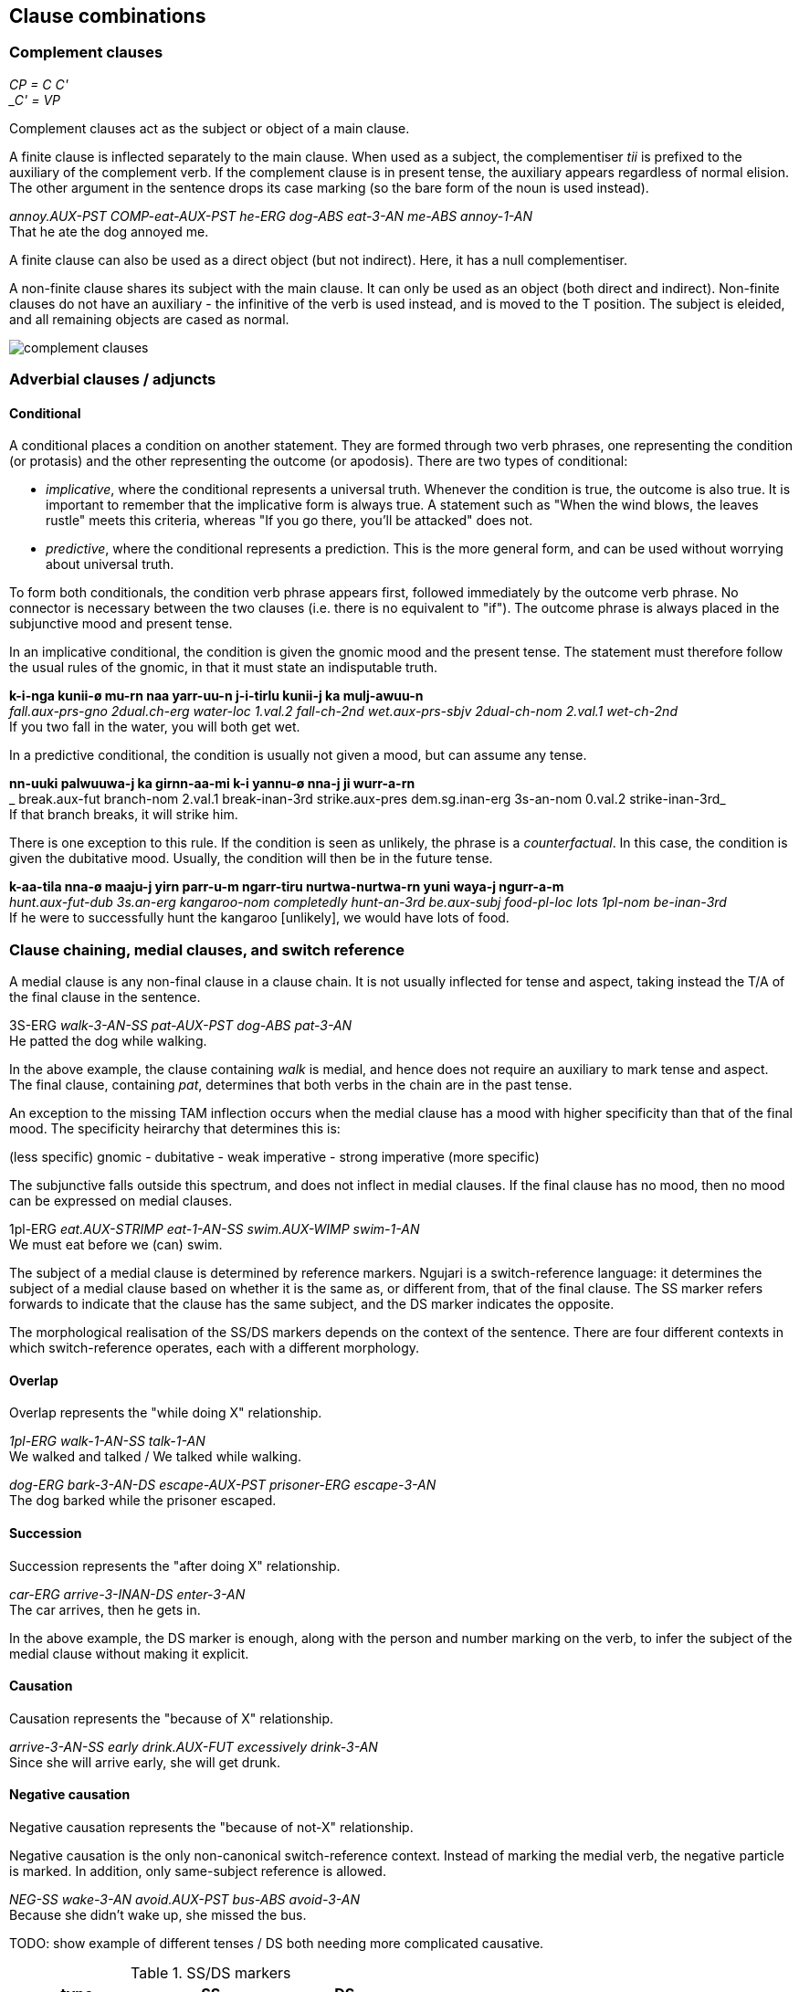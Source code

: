 == Clause combinations

=== Complement clauses

====
_CP = C C' +
_C' = VP_
====

Complement clauses act as the subject or object of a main clause.

A finite clause is inflected separately to the main clause. When used as a
subject, the complementiser _tii_ is prefixed to the auxiliary of the complement
verb. If the complement clause is in present tense, the auxiliary appears
regardless of normal elision. The other argument in the sentence drops its case
marking (so the bare form of the noun is used instead).

====
_annoy.AUX-PST COMP-eat-AUX-PST he-ERG dog-ABS eat-3-AN me-ABS annoy-1-AN_ +
That he ate the dog annoyed me.
====

A finite clause can also be used as a direct object (but not indirect). Here, it
has a null complementiser.

A non-finite clause shares its subject with the main clause. It can only be used
as an object (both direct and indirect). Non-finite clauses do not have an
auxiliary - the infinitive of the verb is used instead, and is moved to the T
position. The subject is eleided, and all remaining objects are cased as normal.

image:../images/complement-clauses.png[]

=== Adverbial clauses / adjuncts

==== Conditional

A conditional places a condition on another statement. They are formed
through two verb phrases, one representing the condition (or protasis)
and the other representing the outcome (or apodosis). There are two
types of conditional:

* _implicative_, where the conditional represents a universal truth.
Whenever the condition is true, the outcome is also true. It is
important to remember that the implicative form is always true. A
statement such as "When the wind blows, the leaves rustle" meets this
criteria, whereas "If you go there, you'll be attacked" does not.
* _predictive_, where the conditional represents a prediction. This is
the more general form, and can be used without worrying about universal
truth.

To form both conditionals, the condition verb phrase appears first,
followed immediately by the outcome verb phrase. No connector is
necessary between the two clauses (i.e. there is no equivalent to "if").
The outcome phrase is always placed in the subjunctive mood and present
tense.

In an implicative conditional, the condition is given the gnomic mood
and the present tense. The statement must therefore follow the usual
rules of the gnomic, in that it must state an indisputable truth.

====
*k-i-nga kunii-ø mu-rn naa yarr-uu-n j-i-tirlu kunii-j ka mulj-awuu-n* +
_fall.aux-prs-gno 2dual.ch-erg water-loc 1.val.2 fall-ch-2nd wet.aux-prs-sbjv 2dual-ch-nom 2.val.1 wet-ch-2nd_ +
If you two fall in the water, you will both get wet.
====

In a predictive conditional, the condition is usually not given a mood,
but can assume any tense.

====
*nn-uuki palwuuwa-j ka girnn-aa-mi k-i yannu-ø nna-j ji wurr-a-rn* +
_ break.aux-fut branch-nom 2.val.1 break-inan-3rd strike.aux-pres dem.sg.inan-erg 3s-an-nom 0.val.2 strike-inan-3rd_ +
If that branch breaks, it will strike him.
====

There is one exception to this rule. If the condition is seen as
unlikely, the phrase is a _counterfactual_. In this case, the
condition is given the dubitative mood. Usually, the condition will then
be in the future tense.

====
*k-aa-tila nna-ø maaju-j yirn parr-u-m ngarr-tiru nurtwa-nurtwa-rn yuni waya-j ngurr-a-m* +
_hunt.aux-fut-dub 3s.an-erg kangaroo-nom completedly hunt-an-3rd be.aux-subj food-pl-loc lots 1pl-nom be-inan-3rd_ +
If he were to successfully hunt the kangaroo [unlikely], we would have lots of food.
====

=== Clause chaining, medial clauses, and switch reference

A medial clause is any non-final clause in a clause chain. It is not usually
inflected for tense and aspect, taking instead the T/A of the final clause in
the sentence.

====
3S-ERG _walk-3-AN-SS pat-AUX-PST dog-ABS pat-3-AN_ +
He patted the dog while walking.
====

In the above example, the clause containing _walk_ is medial, and hence does not
require an auxiliary to mark tense and aspect. The final clause, containing
_pat_, determines that both verbs in the chain are in the past tense.

An exception to the missing TAM inflection occurs when the medial clause has a
mood with higher specificity than that of the final mood. The specificity
heirarchy that determines this is:

====
(less specific) gnomic - dubitative - weak imperative - strong imperative (more specific)
====

The subjunctive falls outside this spectrum, and does not inflect in medial
clauses. If the final clause has no mood, then no mood can be expressed on
medial clauses.

====
1pl-ERG _eat.AUX-STRIMP eat-1-AN-SS swim.AUX-WIMP swim-1-AN_ +
We must eat before we (can) swim.
====

The subject of a medial clause is determined by reference markers. Ngujari is a
switch-reference language: it determines the subject of a medial clause based on
whether it is the same as, or different from, that of the final clause. The SS
marker refers forwards to indicate that the clause has the same subject, and the
DS marker indicates the opposite.

The morphological realisation of the SS/DS markers depends on the context of the
sentence. There are four different contexts in which switch-reference operates,
each with a different morphology.

==== Overlap

Overlap represents the "while doing X" relationship.

====
_1pl-ERG walk-1-AN-SS talk-1-AN_ +
We walked and talked / We talked while walking.

_dog-ERG bark-3-AN-DS escape-AUX-PST prisoner-ERG escape-3-AN_ +
The dog barked while the prisoner escaped.
====

==== Succession

Succession represents the "after doing X" relationship.

====
_car-ERG arrive-3-INAN-DS enter-3-AN_ +
The car arrives, then he gets in.
====

In the above example, the DS marker is enough, along with the person and number
marking on the verb, to infer the subject of the medial clause without making it
explicit.

==== Causation

Causation represents the "because of X" relationship.

====
_arrive-3-AN-SS early drink.AUX-FUT excessively drink-3-AN_ +
Since she will arrive early, she will get drunk.
====

==== Negative causation

Negative causation represents the "because of not-X" relationship.

Negative causation is the only non-canonical switch-reference context. Instead
of marking the medial verb, the negative particle is marked. In addition, only
same-subject reference is allowed.

====
_NEG-SS wake-3-AN avoid.AUX-PST bus-ABS avoid-3-AN_ +
Because she didn't wake up, she missed the bus.
====

TODO: show example of different tenses / DS both needing more complicated causative.

.SS/DS markers
[options="header"]
|=======================
| type               | SS | DS
| overlap            |    |
| succession         |    |
| causation          |    |
| negative causation |    |
|=======================

=== Relative clauses

There are two types of relative clause.

==== Postnominal relative clause

This clause relativises the subject position.

====
_man-ERG go.AUX-PST shop-PL-ABS go-3-AN_ +
the man who went to the shops
====

The relative clause immediately follows the noun. The auxiliary must be
included, even if the clause is in the present tense (where it would normally be
optional).

image:../images/postnominal-relative-clause.png[]

The gap strategy is used for case retention - since the case must be the subject.

==== Adjoined relative clause

This clause relativises direct and indirect objects, using the relative pronoun
strategy for case retention.

The relative clause is adjoined after the main clause, and introduced by the
complementiser *tii* which appears as a particle. The clause is a complete
clause, where the head noun is replaced by the matching demonstrative pronoun
referring back to the modified noun.

====
_turtle-ABS see-1-AN, [COMP 1s-ERG DEMPRON.AN.S-ABS like-1-AN]_ +
I see the turtle that I like [direct object].

_man-ABS know-1-AN, [COMP tree-ERG DEMPRON.AN.S-ORI fall-3-INAN]_ +
I know the man that the tree fell on [indirect object].
====

TODO: X-bar diagram

=== Coordination

Apart from medial clause-chaining, Ngujari does not have any concept of
coordination inside clauses.

Instead, different logical constructions are formed in unique ways.

==== Conjunction

Conjunction is expressed between NPs or VPs.

When nouns are coordinated through conjunction, only one is used as the "main"
subject of the sentence. Others are attached to the main NP through a relative
clause, which expresses their relationship, usually in locative terms (e.g.
alongside, on top of).

====
_fight.AUX-PST 1s-ERG bear-ABS fight-1pl-AN, [COMP sister-ERG 1s-ABS be.alongside-1-AN]_ +
My sister and I fought the bear.
====

In the above example, the speaker is the main subject, while their sister is
attached via a relative clause. Notice that the number of the verb _fight_ is
changed to reflect that there are two subjects to the sentence.

Conjuncted verb phrases are expressed either through overlapping medial clauses
or through a separate sentence with a conjunction-indicating adverb, one of:

* also (implies second event occurs at the same location and time as the first)
* at same time (implies second event occurs at the same time as the first)

====
_boat-ABS find-AN-1ST DEMPRON-INAN-S-ABS steal-1-an also_ +
I find a boat and steal it.
====

==== Disjunction

Disjunction is expressed between verb phrases only, using the dubitative mood.

====
_go.AUX-PRES-DUB 1S.NOM go-AN-1ST ↗︎wait.AUX-PRES-DUB 1S.NOM wait-AN-1ST↗︎_ +
I will go now or wait.
====

// TODO: example of question using disjunction
